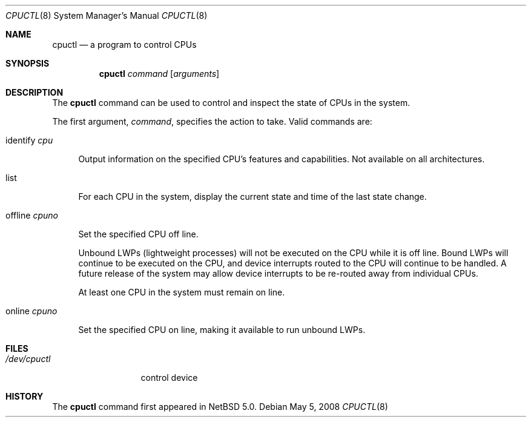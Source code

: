 .\"	$NetBSD: cpuctl.8,v 1.4 2008/05/05 17:54:14 ad Exp $
.\"
.\" Copyright (c) 2007, 2008 The NetBSD Foundation, Inc.
.\" All rights reserved.
.\"
.\" This code is derived from software contributed to The NetBSD Foundation
.\" by Andrew Doran.
.\"
.\" Redistribution and use in source and binary forms, with or without
.\" modification, are permitted provided that the following conditions
.\" are met:
.\" 1. Redistributions of source code must retain the above copyright
.\"    notice, this list of conditions and the following disclaimer.
.\" 2. Redistributions in binary form must reproduce the above copyright
.\"    notice, this list of conditions and the following disclaimer in the
.\"    documentation and/or other materials provided with the distribution.
.\"
.\" THIS SOFTWARE IS PROVIDED BY THE NETBSD FOUNDATION, INC. AND CONTRIBUTORS
.\" ``AS IS'' AND ANY EXPRESS OR IMPLIED WARRANTIES, INCLUDING, BUT NOT LIMITED
.\" TO, THE IMPLIED WARRANTIES OF MERCHANTABILITY AND FITNESS FOR A PARTICULAR
.\" PURPOSE ARE DISCLAIMED.  IN NO EVENT SHALL THE FOUNDATION OR CONTRIBUTORS
.\" BE LIABLE FOR ANY DIRECT, INDIRECT, INCIDENTAL, SPECIAL, EXEMPLARY, OR
.\" CONSEQUENTIAL DAMAGES (INCLUDING, BUT NOT LIMITED TO, PROCUREMENT OF
.\" SUBSTITUTE GOODS OR SERVICES; LOSS OF USE, DATA, OR PROFITS; OR BUSINESS
.\" INTERRUPTION) HOWEVER CAUSED AND ON ANY THEORY OF LIABILITY, WHETHER IN
.\" CONTRACT, STRICT LIABILITY, OR TORT (INCLUDING NEGLIGENCE OR OTHERWISE)
.\" ARISING IN ANY WAY OUT OF THE USE OF THIS SOFTWARE, EVEN IF ADVISED OF THE
.\" POSSIBILITY OF SUCH DAMAGE.
.\"
.Dd May 5, 2008
.Dt CPUCTL 8
.Os
.Sh NAME
.Nm cpuctl
.Nd a program to control CPUs
.Sh SYNOPSIS
.Nm cpuctl
.Ar command
.Op Ar arguments
.Sh DESCRIPTION
The
.Nm
command can be used to control and inspect the state of CPUs in the system.
.Pp
The first argument,
.Ar command , 
specifies the action to take.
Valid commands are:
.Bl -tag -width xx
.It identify Ar cpu
.Pp
Output information on the specified CPU's features and capabilities.
Not available on all architectures.
.It list
.Pp
For each CPU in the system, display the current state and time of the last
state change.
.It offline Ar cpuno
.Pp
Set the specified CPU off line.
.Pp
Unbound LWPs (lightweight processes) will not be executed on the CPU
while it is off line.
Bound LWPs will continue to be executed on the CPU, and device interrupts
routed to the CPU will continue to be handled.
A future release of the system may allow device interrupts to be re-routed
away from individual CPUs.
.Pp
At least one CPU in the system must remain on line.
.It online Ar cpuno
.Pp
Set the specified CPU on line, making it available to run unbound LWPs.
.El
.Pp
.Sh FILES
.Bl -tag -width /dev/cpuctl -compact
.It Pa /dev/cpuctl
control device
.El
.Sh HISTORY
The
.Nm
command first appeared in
.Nx 5.0 .
